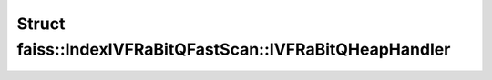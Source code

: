 Struct faiss::IndexIVFRaBitQFastScan::IVFRaBitQHeapHandler
==========================================================

.. doxygenstruct:: faiss::IndexIVFRaBitQFastScan::IVFRaBitQHeapHandler
